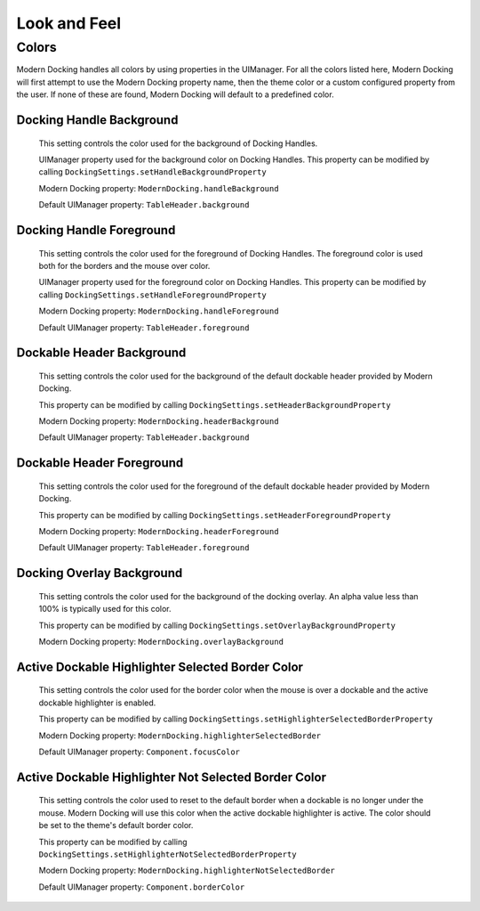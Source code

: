 #############
Look and Feel
#############

Colors
======

Modern Docking handles all colors by using properties in the UIManager. For all the colors listed here, Modern Docking will first attempt to use the Modern Docking property name, then the theme color or a custom configured property from the user. If none of these are found, Modern Docking will default to a predefined color.

Docking Handle Background
-------------------------

    This setting controls the color used for the background of Docking Handles.

    UIManager property used for the background color on Docking Handles. This property can be modified by calling ``DockingSettings.setHandleBackgroundProperty``

    Modern Docking property: ``ModernDocking.handleBackground``

    Default UIManager property: ``TableHeader.background``

Docking Handle Foreground
-------------------------

    This setting controls the color used for the foreground of Docking Handles. The foreground color is used both for the borders and the mouse over color.

    UIManager property used for the foreground color on Docking Handles. This property can be modified by calling ``DockingSettings.setHandleForegroundProperty``

    Modern Docking property: ``ModernDocking.handleForeground``

    Default UIManager property: ``TableHeader.foreground``

Dockable Header Background
--------------------------

    This setting controls the color used for the background of the default dockable header provided by Modern Docking.

    This property can be modified by calling ``DockingSettings.setHeaderBackgroundProperty``

    Modern Docking property: ``ModernDocking.headerBackground``

    Default UIManager property: ``TableHeader.background``

Dockable Header Foreground
--------------------------

    This setting controls the color used for the foreground of the default dockable header provided by Modern Docking.

    This property can be modified by calling ``DockingSettings.setHeaderForegroundProperty``

    Modern Docking property: ``ModernDocking.headerForeground``

    Default UIManager property: ``TableHeader.foreground``

Docking Overlay Background
--------------------------

    This setting controls the color used for the background of the docking overlay. An alpha value less than 100% is typically used for this color.

    This property can be modified by calling ``DockingSettings.setOverlayBackgroundProperty``

    Modern Docking property: ``ModernDocking.overlayBackground``

Active Dockable Highlighter Selected Border Color
-------------------------------------------------

    This setting controls the color used for the border color when the mouse is over a dockable and the active dockable highlighter is enabled.

    This property can be modified by calling ``DockingSettings.setHighlighterSelectedBorderProperty``

    Modern Docking property: ``ModernDocking.highlighterSelectedBorder``

    Default UIManager property: ``Component.focusColor``

Active Dockable Highlighter Not Selected Border Color
-----------------------------------------------------

    This setting controls the color used to reset to the default border when a dockable is no longer under the mouse. Modern Docking will use this color when the active dockable highlighter is active. The color should be set to the theme's default border color.

    This property can be modified by calling ``DockingSettings.setHighlighterNotSelectedBorderProperty``

    Modern Docking property: ``ModernDocking.highlighterNotSelectedBorder``

    Default UIManager property: ``Component.borderColor``
